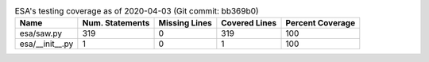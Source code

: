 .. table:: ESA's testing coverage as of 2020-04-03 (Git commit: bb369b0)
    :widths: auto
    :align: left

    +-----------------+-------------------+-----------------+-----------------+--------------------+
    | Name            |   Num. Statements |   Missing Lines |   Covered Lines |   Percent Coverage |
    +=================+===================+=================+=================+====================+
    | esa/saw.py      |               319 |               0 |             319 |                100 |
    +-----------------+-------------------+-----------------+-----------------+--------------------+
    | esa/__init__.py |                 1 |               0 |               1 |                100 |
    +-----------------+-------------------+-----------------+-----------------+--------------------+
